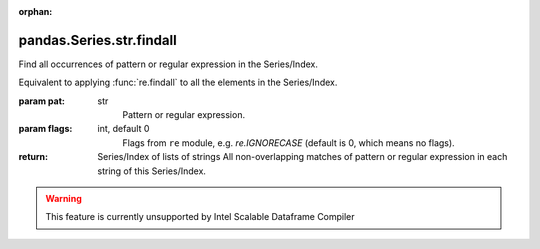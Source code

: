 .. _pandas.Series.str.findall:

:orphan:

pandas.Series.str.findall
*************************

Find all occurrences of pattern or regular expression in the Series/Index.

Equivalent to applying :func:`re.findall` to all the elements in the
Series/Index.

:param pat:
    str
        Pattern or regular expression.

:param flags:
    int, default 0
        Flags from ``re`` module, e.g. `re.IGNORECASE` (default is 0, which
        means no flags).

:return: Series/Index of lists of strings
    All non-overlapping matches of pattern or regular expression in each
    string of this Series/Index.



.. warning::
    This feature is currently unsupported by Intel Scalable Dataframe Compiler

